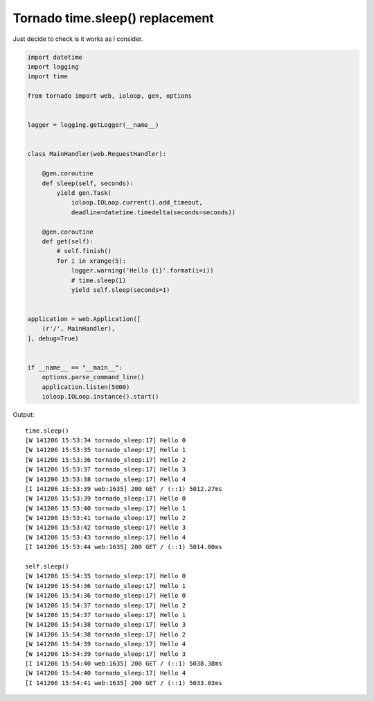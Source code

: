 Tornado time.sleep() replacement
================================

Just decide to check is it works as I consider.

.. code-block:: python

    import datetime
    import logging
    import time

    from tornado import web, ioloop, gen, options


    logger = logging.getLogger(__name__)


    class MainHandler(web.RequestHandler):

        @gen.coroutine
        def sleep(self, seconds):
            yield gen.Task(
                ioloop.IOLoop.current().add_timeout,
                deadline=datetime.timedelta(seconds=seconds))

        @gen.coroutine
        def get(self):
            # self.finish()
            for i in xrange(5):
                logger.warning('Hello {i}'.format(i=i))
                # time.sleep(1)
                yield self.sleep(seconds=1)


    application = web.Application([
        (r'/', MainHandler),
    ], debug=True)


    if __name__ == "__main__":
        options.parse_command_line()
        application.listen(5000)
        ioloop.IOLoop.instance().start()

Output::

    time.sleep()
    [W 141206 15:53:34 tornado_sleep:17] Hello 0
    [W 141206 15:53:35 tornado_sleep:17] Hello 1
    [W 141206 15:53:36 tornado_sleep:17] Hello 2
    [W 141206 15:53:37 tornado_sleep:17] Hello 3
    [W 141206 15:53:38 tornado_sleep:17] Hello 4
    [I 141206 15:53:39 web:1635] 200 GET / (::1) 5012.27ms
    [W 141206 15:53:39 tornado_sleep:17] Hello 0
    [W 141206 15:53:40 tornado_sleep:17] Hello 1
    [W 141206 15:53:41 tornado_sleep:17] Hello 2
    [W 141206 15:53:42 tornado_sleep:17] Hello 3
    [W 141206 15:53:43 tornado_sleep:17] Hello 4
    [I 141206 15:53:44 web:1635] 200 GET / (::1) 5014.00ms

    self.sleep()
    [W 141206 15:54:35 tornado_sleep:17] Hello 0
    [W 141206 15:54:36 tornado_sleep:17] Hello 1
    [W 141206 15:54:36 tornado_sleep:17] Hello 0
    [W 141206 15:54:37 tornado_sleep:17] Hello 2
    [W 141206 15:54:37 tornado_sleep:17] Hello 1
    [W 141206 15:54:38 tornado_sleep:17] Hello 3
    [W 141206 15:54:38 tornado_sleep:17] Hello 2
    [W 141206 15:54:39 tornado_sleep:17] Hello 4
    [W 141206 15:54:39 tornado_sleep:17] Hello 3
    [I 141206 15:54:40 web:1635] 200 GET / (::1) 5038.38ms
    [W 141206 15:54:40 tornado_sleep:17] Hello 4
    [I 141206 15:54:41 web:1635] 200 GET / (::1) 5033.03ms

.. info::
    :tags: Tornado
    :place: Kyiv, Ukraine
